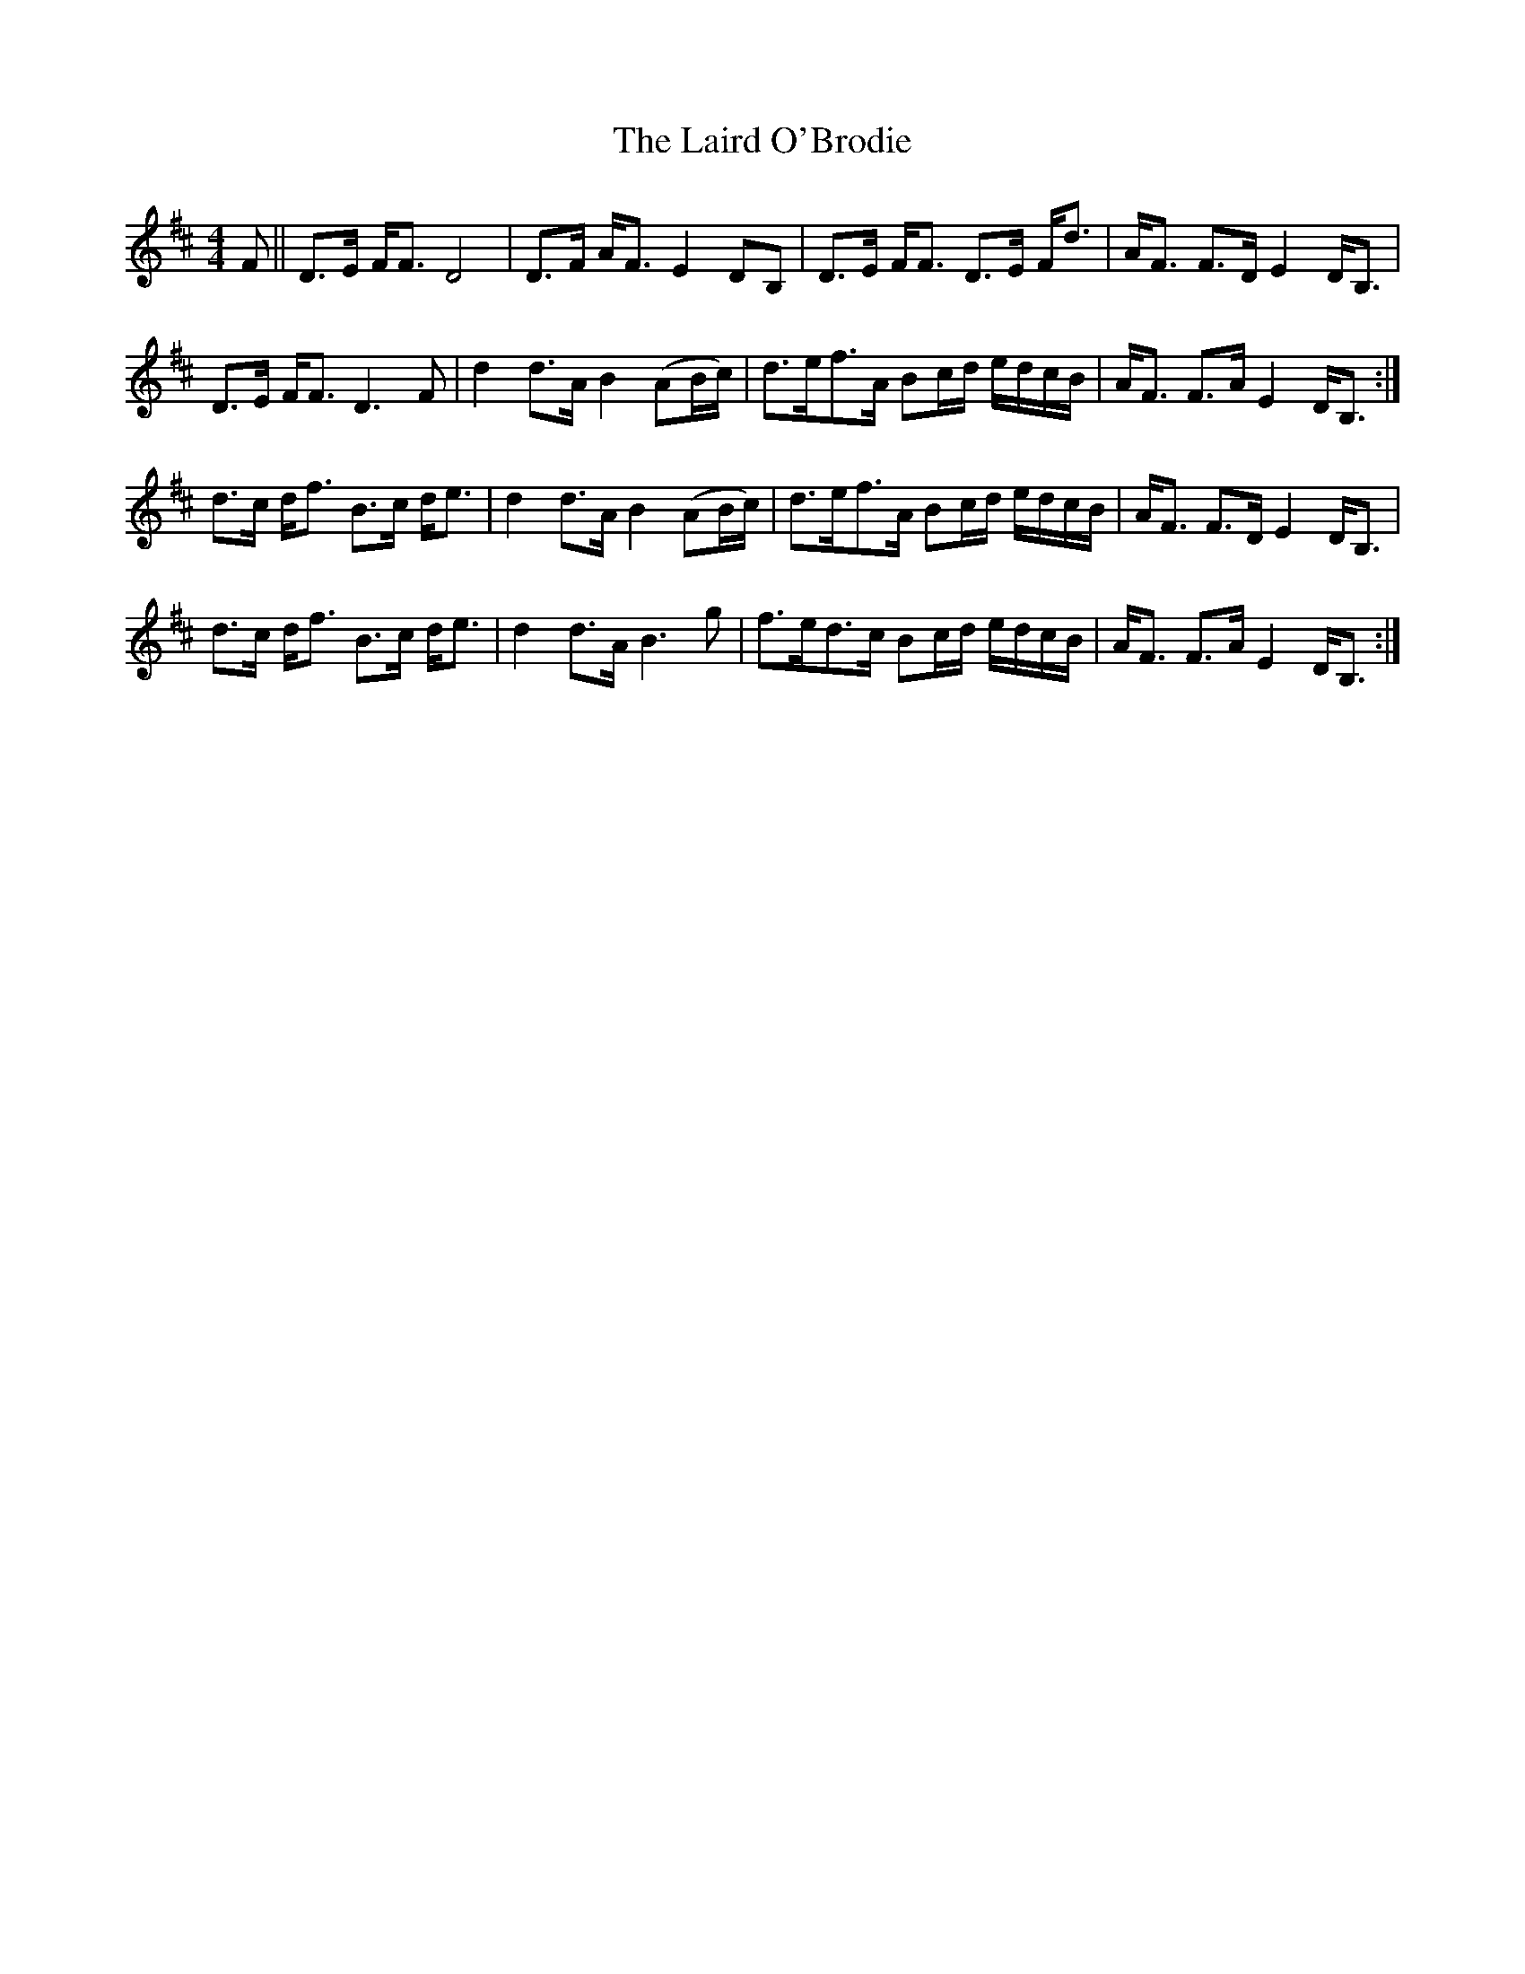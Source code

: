 X: 22641
T: Laird O'Brodie, The
R: strathspey
M: 4/4
K: Dmajor
F||D>E F<F D4|D>F A<F E2 DB,|D>E F<F D>E F<d|A<F F>D E2 D<B,|
D>E F<F D3F|d2 d>A B2 (AB/c/)|d>ef>A Bc/d/ e/d/c/B/|A<F F>A E2 D<B,:|
d>c d<f B>c d<e|d2 d>A B2 (AB/c/)|d>ef>A Bc/d/ e/d/c/B/|A<F F>DE2 D<B,|
d>c d<f B>c d<e|d2 d>A B3g|f>ed>c Bc/d/ e/d/c/B/|A<F F>A E2 D<B,:|

